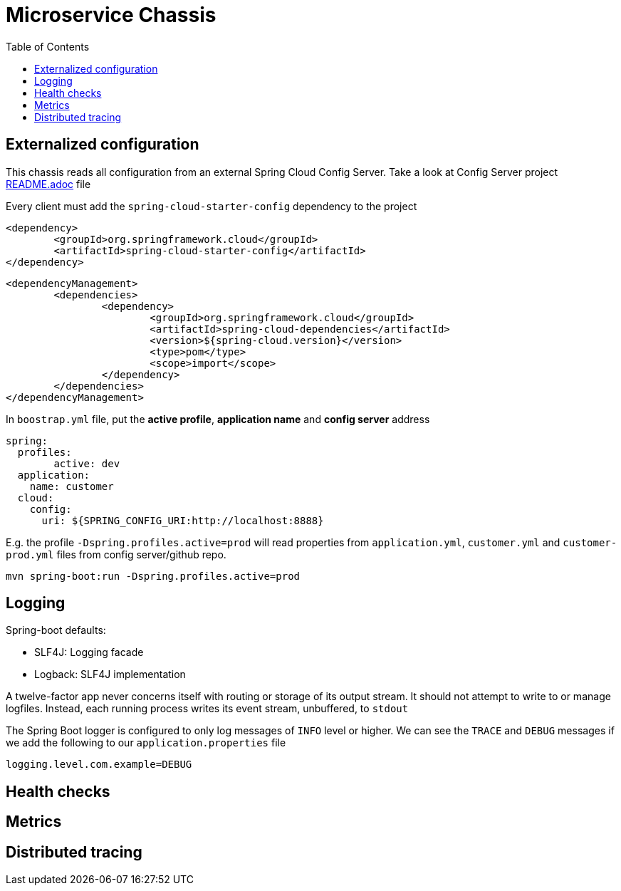 = Microservice Chassis
:toc:


== Externalized configuration

This chassis reads all configuration from an external Spring Cloud Config Server. Take a look at Config Server project https://github.com/wanderleisouza/config-server/blob/master/README.adoc[README.adoc]  file

Every client must add the `spring-cloud-starter-config` dependency to the project

	<dependency>
		<groupId>org.springframework.cloud</groupId>
		<artifactId>spring-cloud-starter-config</artifactId>
	</dependency>
		
	<dependencyManagement>
		<dependencies>
			<dependency>
				<groupId>org.springframework.cloud</groupId>
				<artifactId>spring-cloud-dependencies</artifactId>
				<version>${spring-cloud.version}</version>
				<type>pom</type>
				<scope>import</scope>
			</dependency>
		</dependencies>
	</dependencyManagement>
		
In `boostrap.yml` file, put the *active profile*, *application name* and *config server* address

	spring:
	  profiles:
	  	active: dev
	  application:
	    name: customer
	  cloud:
	    config:
	      uri: ${SPRING_CONFIG_URI:http://localhost:8888}	 

E.g. the profile `-Dspring.profiles.active=prod` will read properties from `application.yml`, `customer.yml` and `customer-prod.yml` files from config server/github repo.

	mvn spring-boot:run -Dspring.profiles.active=prod
	

== Logging 

Spring-boot defaults:

* SLF4J: Logging facade
* Logback: SLF4J implementation

A twelve-factor app never concerns itself with routing or storage of its output stream. It should not attempt to write to or manage logfiles. Instead, each running process writes its event stream, unbuffered, to `stdout`

The Spring Boot logger is configured to only log messages of `INFO` level or higher. We can see the `TRACE` and `DEBUG` messages if we add the following to our `application.properties` file

	logging.level.com.example=DEBUG


== Health checks
== Metrics
== Distributed tracing